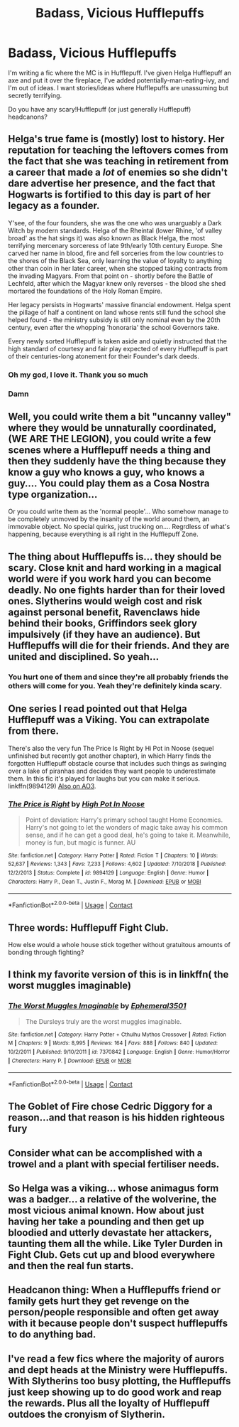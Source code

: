 #+TITLE: Badass, Vicious Hufflepuffs

* Badass, Vicious Hufflepuffs
:PROPERTIES:
:Author: eurasian_nuthatch
:Score: 25
:DateUnix: 1608232447.0
:DateShort: 2020-Dec-17
:FlairText: Discussion/Request
:END:
I'm writing a fic where the MC is in Hufflepuff. I've given Helga Hufflepuff an axe and put it over the fireplace, I've added potentially-man-eating-ivy, and I'm out of ideas. I want stories/ideas where Hufflepuffs are unassuming but secretly terrifying.

Do you have any scary!Hufflepuff (or just generally Hufflepuff) headcanons?


** Helga's true fame is (mostly) lost to history. Her reputation for teaching the leftovers comes from the fact that she was teaching in retirement from a career that made a /lot/ of enemies so she didn't dare advertise her presence, and the fact that Hogwarts is fortified to this day is part of her legacy as a founder.

Y'see, of the four founders, she was the one who was unarguably a Dark Witch by modern standards. Helga of the Rheintal (lower Rhine, 'of valley broad' as the hat sings it) was also known as Black Helga, the most terrifying mercenary sorceress of late 9th/early 10th century Europe. She carved her name in blood, fire and fell sorceries from the low countries to the shores of the Black Sea, only learning the value of loyalty to anything other than coin in her later career, when she stopped taking contracts from the invading Magyars. From that point on - shortly before the Battle of Lechfeld, after which the Magyar knew only reverses - the blood she shed mortared the foundations of the Holy Roman Empire.

Her legacy persists in Hogwarts' massive financial endowment. Helga spent the pillage of half a continent on land whose rents still fund the school she helped found - the ministry subsidy is still only nominal even by the 20th century, even after the whopping 'honoraria' the school Governors take.

Every newly sorted Hufflepuff is taken aside and quietly instructed that the high standard of courtesy and fair play expected of every Hufflepuff is part of their centuries-long atonement for their Founder's dark deeds.
:PROPERTIES:
:Author: ConsiderableHat
:Score: 20
:DateUnix: 1608247621.0
:DateShort: 2020-Dec-18
:END:

*** Oh my god, I love it. Thank you so much
:PROPERTIES:
:Author: eurasian_nuthatch
:Score: 2
:DateUnix: 1608399538.0
:DateShort: 2020-Dec-19
:END:


*** Damn
:PROPERTIES:
:Author: HELLOOOOOOooooot
:Score: 1
:DateUnix: 1608289302.0
:DateShort: 2020-Dec-18
:END:


** Well, you could write them a bit "uncanny valley" where they would be unnaturally coordinated, (WE ARE THE LEGION), you could write a few scenes where a Hufflepuff needs a thing and then they suddenly have the thing because they know a guy who knows a guy, who knows a guy.... You could play them as a Cosa Nostra type organization...

Or you could write them as the 'normal people'... Who somehow manage to be completely unmoved by the insanity of the world around them, an immovable object. No special quirks, just trucking on.... Regrdless of what's happening, because everything is all right in the Hufflepuff Zone.
:PROPERTIES:
:Author: PuzzleheadedPool1
:Score: 14
:DateUnix: 1608241154.0
:DateShort: 2020-Dec-18
:END:


** The thing about Hufflepuffs is... they should be scary. Close knit and hard working in a magical world were if you work hard you can become deadly. No one fights harder than for their loved ones. Slytherins would weigh cost and risk against personal benefit, Ravenclaws hide behind their books, Griffindors seek glory impulsively (if they have an audience). But Hufflepuffs will die for their friends. And they are united and disciplined. So yeah...
:PROPERTIES:
:Author: Redditforgoit
:Score: 7
:DateUnix: 1608254344.0
:DateShort: 2020-Dec-18
:END:

*** You hurt one of them and since they're all probably friends the others will come for you. Yeah they're definitely kinda scary.
:PROPERTIES:
:Author: AboutToStepOnASnake
:Score: 2
:DateUnix: 1608261142.0
:DateShort: 2020-Dec-18
:END:


** One series I read pointed out that Helga Hufflepuff was a Viking. You can extrapolate from there.

There's also the very fun The Price Is Right by Hi Pot in Noose (sequel unfinished but recently got another chapter), in which Harry finds the forgotten Hufflepuff obstacle course that includes such things as swinging over a lake of piranhas and decides they want people to underestimate them. In this fic it's played for laughs but you can make it serious. linkffn(9894129) [[https://archiveofourown.org/series/1070691][Also on AO3]].
:PROPERTIES:
:Author: JennaSayquah
:Score: 5
:DateUnix: 1608233018.0
:DateShort: 2020-Dec-17
:END:

*** [[https://www.fanfiction.net/s/9894129/1/][*/The Price is Right/*]] by [[https://www.fanfiction.net/u/3195987/High-Pot-In-Noose][/High Pot In Noose/]]

#+begin_quote
  Point of deviation: Harry's primary school taught Home Economics. Harry's not going to let the wonders of magic take away his common sense, and if he can get a good deal, he's going to take it. Meanwhile, money is fun, but magic is funner. AU
#+end_quote

^{/Site/:} ^{fanfiction.net} ^{*|*} ^{/Category/:} ^{Harry} ^{Potter} ^{*|*} ^{/Rated/:} ^{Fiction} ^{T} ^{*|*} ^{/Chapters/:} ^{10} ^{*|*} ^{/Words/:} ^{52,637} ^{*|*} ^{/Reviews/:} ^{1,343} ^{*|*} ^{/Favs/:} ^{7,233} ^{*|*} ^{/Follows/:} ^{4,602} ^{*|*} ^{/Updated/:} ^{7/10/2018} ^{*|*} ^{/Published/:} ^{12/2/2013} ^{*|*} ^{/Status/:} ^{Complete} ^{*|*} ^{/id/:} ^{9894129} ^{*|*} ^{/Language/:} ^{English} ^{*|*} ^{/Genre/:} ^{Humor} ^{*|*} ^{/Characters/:} ^{Harry} ^{P.,} ^{Dean} ^{T.,} ^{Justin} ^{F.,} ^{Morag} ^{M.} ^{*|*} ^{/Download/:} ^{[[http://www.ff2ebook.com/old/ffn-bot/index.php?id=9894129&source=ff&filetype=epub][EPUB]]} ^{or} ^{[[http://www.ff2ebook.com/old/ffn-bot/index.php?id=9894129&source=ff&filetype=mobi][MOBI]]}

--------------

*FanfictionBot*^{2.0.0-beta} | [[https://github.com/FanfictionBot/reddit-ffn-bot/wiki/Usage][Usage]] | [[https://www.reddit.com/message/compose?to=tusing][Contact]]
:PROPERTIES:
:Author: FanfictionBot
:Score: 2
:DateUnix: 1608233038.0
:DateShort: 2020-Dec-17
:END:


** Three words: Hufflepuff Fight Club.

How else would a whole house stick together without gratuitous amounts of bonding through fighting?
:PROPERTIES:
:Author: Nyanmaru_San
:Score: 5
:DateUnix: 1608265906.0
:DateShort: 2020-Dec-18
:END:


** I think my favorite version of this is in linkffn( the worst muggles imaginable)
:PROPERTIES:
:Author: randomredditor12345
:Score: 3
:DateUnix: 1608244098.0
:DateShort: 2020-Dec-18
:END:

*** [[https://www.fanfiction.net/s/7370842/1/][*/The Worst Muggles Imaginable/*]] by [[https://www.fanfiction.net/u/3225673/Ephemeral3501][/Ephemeral3501/]]

#+begin_quote
  The Dursleys truly are the worst muggles imaginable.
#+end_quote

^{/Site/:} ^{fanfiction.net} ^{*|*} ^{/Category/:} ^{Harry} ^{Potter} ^{+} ^{Cthulhu} ^{Mythos} ^{Crossover} ^{*|*} ^{/Rated/:} ^{Fiction} ^{M} ^{*|*} ^{/Chapters/:} ^{9} ^{*|*} ^{/Words/:} ^{8,995} ^{*|*} ^{/Reviews/:} ^{164} ^{*|*} ^{/Favs/:} ^{888} ^{*|*} ^{/Follows/:} ^{840} ^{*|*} ^{/Updated/:} ^{10/2/2011} ^{*|*} ^{/Published/:} ^{9/10/2011} ^{*|*} ^{/id/:} ^{7370842} ^{*|*} ^{/Language/:} ^{English} ^{*|*} ^{/Genre/:} ^{Humor/Horror} ^{*|*} ^{/Characters/:} ^{Harry} ^{P.} ^{*|*} ^{/Download/:} ^{[[http://www.ff2ebook.com/old/ffn-bot/index.php?id=7370842&source=ff&filetype=epub][EPUB]]} ^{or} ^{[[http://www.ff2ebook.com/old/ffn-bot/index.php?id=7370842&source=ff&filetype=mobi][MOBI]]}

--------------

*FanfictionBot*^{2.0.0-beta} | [[https://github.com/FanfictionBot/reddit-ffn-bot/wiki/Usage][Usage]] | [[https://www.reddit.com/message/compose?to=tusing][Contact]]
:PROPERTIES:
:Author: FanfictionBot
:Score: 2
:DateUnix: 1608244120.0
:DateShort: 2020-Dec-18
:END:


** The Goblet of Fire chose Cedric Diggory for a reason...and that reason is his hidden righteous fury
:PROPERTIES:
:Author: overstatingmingo
:Score: 3
:DateUnix: 1608269544.0
:DateShort: 2020-Dec-18
:END:


** Consider what can be accomplished with a trowel and a plant with special fertiliser needs.
:PROPERTIES:
:Author: thrawnca
:Score: 3
:DateUnix: 1608279269.0
:DateShort: 2020-Dec-18
:END:


** So Helga was a viking... whose animagus form was a badger... a relative of the wolverine, the most vicious animal known. How about just having her take a pounding and then get up bloodied and utterly devastate her attackers, taunting them all the while. Like Tyler Durden in Fight Club. Gets cut up and blood everywhere and then the real fun starts.
:PROPERTIES:
:Author: OldMarvelRPGFan
:Score: 2
:DateUnix: 1608257226.0
:DateShort: 2020-Dec-18
:END:


** Headcanon thing: When a Hufflepuffs friend or family gets hurt they get revenge on the person/people responsible and often get away with it because people don't suspect hufflepuffs to do anything bad.
:PROPERTIES:
:Author: AboutToStepOnASnake
:Score: 1
:DateUnix: 1608261021.0
:DateShort: 2020-Dec-18
:END:


** I've read a few fics where the majority of aurors and dept heads at the Ministry were Hufflepuffs. With Slytherins too busy plotting, the Hufflepuffs just keep showing up to do good work and reap the rewards. Plus all the loyalty of Hufflepuff outdoes the cronyism of Slytherin.
:PROPERTIES:
:Author: Solo_is_my_copliot
:Score: 1
:DateUnix: 1608311833.0
:DateShort: 2020-Dec-18
:END:
